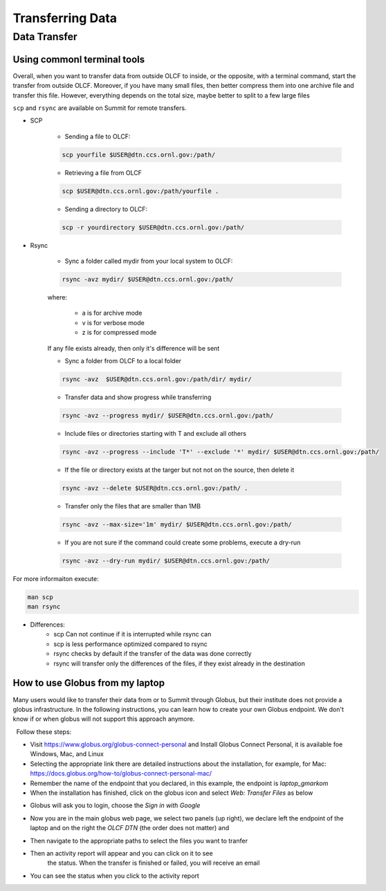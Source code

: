 ******************
Transferring Data
******************

Data Transfer
===============


Using commonl terminal tools
------------------------------

Overall, when you want to transfer data from outside OLCF to inside, or the opposite, with a terminal command,
start the transfer from outside OLCF. Moreover, if you have many small files, then better compress them into one
archive file and transfer this file. However, everything depends on the total size, maybe better to split to a few large files

``scp`` and ``rsync`` are available on Summit for remote transfers.

* SCP 

	* Sending a file to OLCF:

	.. code::

   	   scp yourfile $USER@dtn.ccs.ornl.gov:/path/


	* Retrieving a file from OLCF

	.. code::

   	   scp $USER@dtn.ccs.ornl.gov:/path/yourfile .


	* Sending a directory to OLCF:

	.. code::

   	   scp -r yourdirectory $USER@dtn.ccs.ornl.gov:/path/


* Rsync


	* Sync a folder called mydir from your local system to OLCF:

	.. code::

   	   rsync -avz mydir/ $USER@dtn.ccs.ornl.gov:/path/


	where:

  		* a is for archive mode\
  		* v is for verbose mode\
  		* z is for compressed mode\

	If any file exists already, then only it's difference will be sent

	* Sync a folder from OLCF to a local folder

	.. code::

   	   rsync -avz  $USER@dtn.ccs.ornl.gov:/path/dir/ mydir/

        * Transfer data and show progress while transferring

        .. code::

           rsync -avz --progress mydir/ $USER@dtn.ccs.ornl.gov:/path/

	* Include files or directories starting with T and exclude all others

        .. code::

           rsync -avz --progress --include 'T*' --exclude '*' mydir/ $USER@dtn.ccs.ornl.gov:/path/

	* If the file or directory exists at the targer but not not on the source, then delete it

        .. code::

           rsync -avz --delete $USER@dtn.ccs.ornl.gov:/path/ .

	* Transfer only the files that are smaller than 1MB

        .. code::

           rsync -avz --max-size='1m' mydir/ $USER@dtn.ccs.ornl.gov:/path/

	* If you are not sure if the command could create some problems, execute a dry-run

        .. code::

           rsync -avz --dry-run mydir/ $USER@dtn.ccs.ornl.gov:/path/

For more informaiton execute:

.. code::

   man scp
   man rsync


* Differences:
	* scp Can not continue if it is interrupted while rsync can
	* scp is less performance optimized compared to rsync
	* rsync checks by default if the transfer of the data was done correctly
	* rsync will transfer only the differences of the files, if they exist already in the destination


How to use Globus from my laptop
--------------------------------

Many users would like to transfer their data from or to Summit through Globus,
but their institute does not provide a globus infrastructure. In the following
instructions, you can learn how to create your own Globus endpoint. We don't
know if or when globus will not support this approach anymore.

  Follow these steps:

- Visit https://www.globus.org/globus-connect-personal and Install Globus
  Connect Personal, it is available foe Windows, Mac, and Linux

- Selecting the appropriate link there are detailed instructions about the
  installation, for example, for Mac:
  https://docs.globus.org/how-to/globus-connect-personal-mac/
- Remember the name of the endpoint that you declared, in this example, the
  endpoint is *laptop_gmarkom*

- When the installation has finished, click on the globus icon and select *Web:
  Transfer Files* as below

.. image:: /images/globus_personal1.png
   :align: center

- Globus will ask you to login, choose the *Sign in with Google*

.. image:: /images/globus_google.png
   :align: center

- Now you are in the main globus web page, we select two panels (up right), we
  declare left the endpoint of the laptop and on the right the *OLCF DTN* (the
  order does not matter) and

.. image:: /images/globus_laptop_summit.png
   :align: center

- Then navigate to the appropriate paths to select the files you want to tranfer

.. image:: /images/globus_laptop_transfer.png
   :align: center

- Then an activity report will appear and you can click on it to see
   the status. When the transfer is finished or failed, you will receive
   an email

.. image:: /images/globus_laptop_activity.png
   :align: center


-  You can see the status when you click to the activity report

.. image:: /images/globus_laptop_activity_done.png
   :align: center
